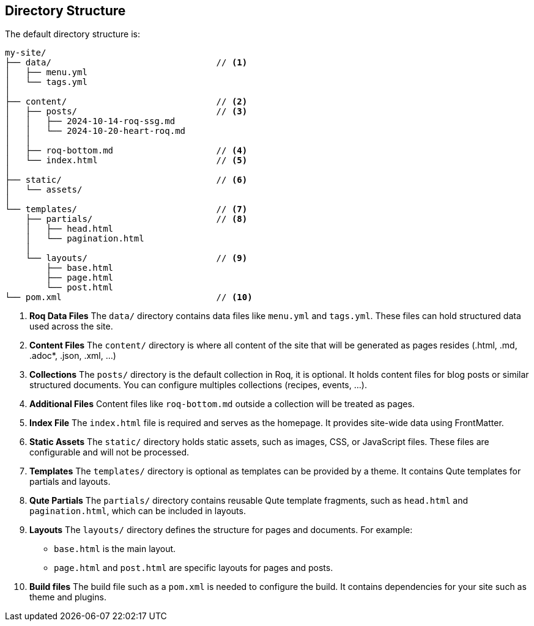 == Directory Structure

The default directory structure is:
[source]
----
my-site/
├── data/                                // <1>
│   ├── menu.yml
│   └── tags.yml
│
├── content/                             // <2>
│   ├── posts/                           // <3>
│   │   ├── 2024-10-14-roq-ssg.md
│   │   └── 2024-10-20-heart-roq.md
│   │
│   ├── roq-bottom.md                    // <4>
│   └── index.html                       // <5>
│
├── static/                              // <6>
│   └── assets/
│
└── templates/                           // <7>
    ├── partials/                        // <8>
    │   ├── head.html
    │   └── pagination.html
    │
    └── layouts/                         // <9>
        ├── base.html
        ├── page.html
        └── post.html
└── pom.xml                              // <10>
----

<1> **Roq Data Files**
The `data/` directory contains data files like `menu.yml` and `tags.yml`. These files can hold structured data used across the site.

<2> **Content Files**
The `content/` directory is where all content of the site that will be generated as pages resides (.html, .md, .adoc*, .json, .xml, ...)

<3> **Collections**
The `posts/` directory is the default collection in Roq, it is optional. It holds content files for blog posts or similar structured documents. You can configure multiples collections (recipes, events, ...).

<4> **Additional Files**
Content files like `roq-bottom.md` outside a collection will be treated as pages.

<5> **Index File**
The `index.html` file is required and serves as the homepage. It provides site-wide data using FrontMatter.

<6> **Static Assets**
The `static/` directory holds static assets, such as images, CSS, or JavaScript files. These files are configurable and will not be processed.

<7> **Templates**
The `templates/` directory is optional as templates can be provided by a theme. It contains Qute templates for partials and layouts.

<8> **Qute Partials**
The `partials/` directory contains reusable Qute template fragments, such as `head.html` and `pagination.html`, which can be included in layouts.

<9> **Layouts**
The `layouts/` directory defines the structure for pages and documents. For example:
- `base.html` is the main layout.
- `page.html` and `post.html` are specific layouts for pages and posts.

<10> **Build files**
The build file such as a `pom.xml` is needed to configure the build. It contains dependencies for your site such as theme and plugins.

